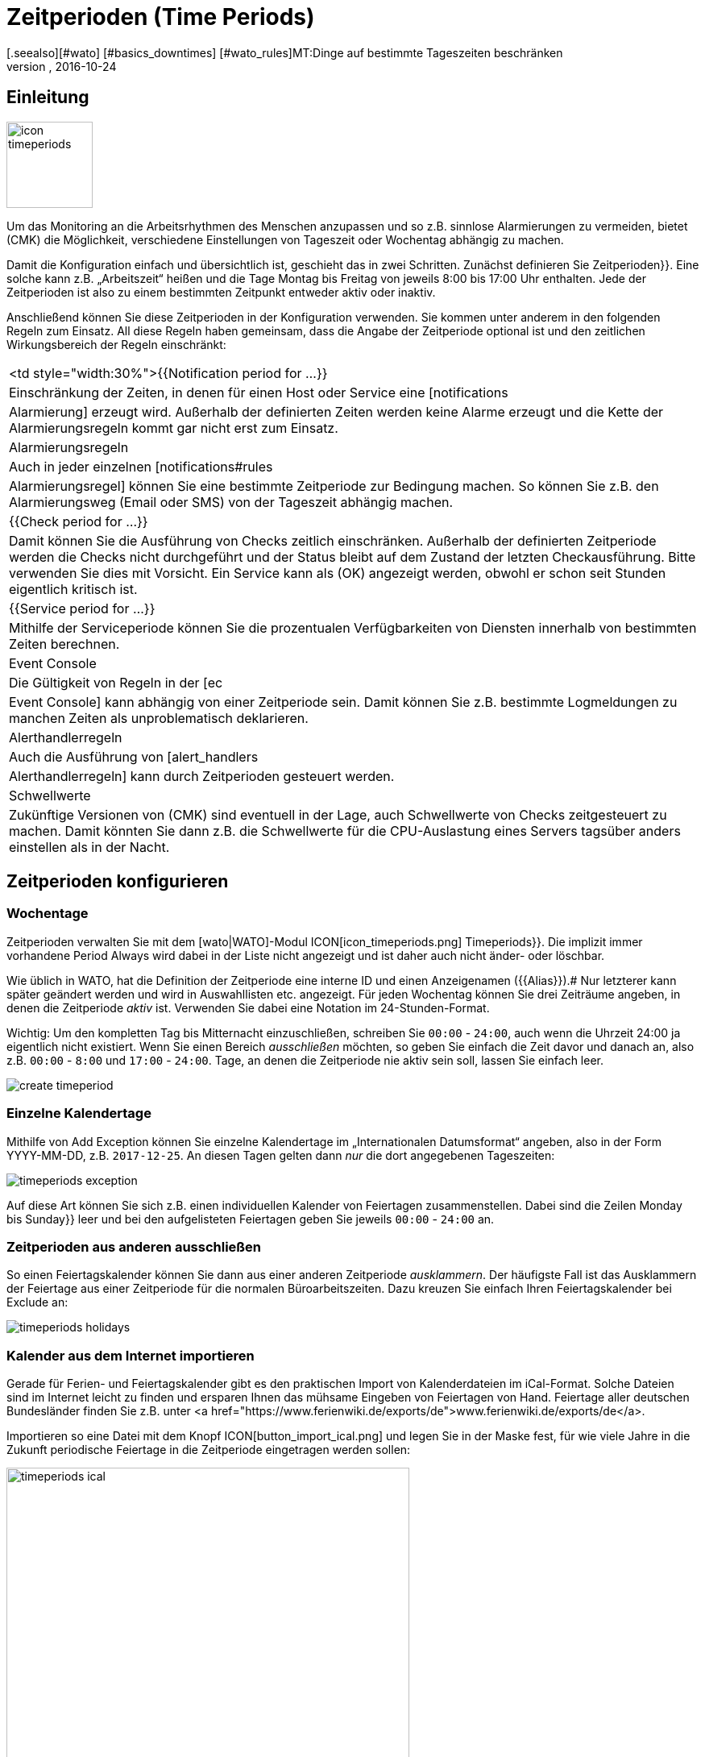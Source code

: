 = Zeitperioden (Time Periods)
:revdate: 2016-10-24
[.seealso][#wato] [#basics_downtimes] [#wato_rules]MT:Dinge auf bestimmte Tageszeiten beschränken
MD:Mit Zeitperioden können gängige Einschränkungen, wie Arbeits- oder Servicezeiten und anderes abgebildet werden. Wie das funktioniert, erfahren Sie hier.

== Einleitung

image::bilder/icon_timeperiods.png[align=left,width=107]

Um das Monitoring an die Arbeitsrhythmen des Menschen anzupassen und so
z.B. sinnlose Alarmierungen zu vermeiden, bietet (CMK) die Möglichkeit,
verschiedene Einstellungen von Tageszeit oder Wochentag abhängig zu machen.

Damit die Konfiguration einfach und übersichtlich ist, geschieht das in
zwei Schritten. Zunächst definieren Sie [.guihints]#Zeitperioden}}.# Eine solche kann
z.B. „Arbeitszeit“ heißen und die Tage Montag bis Freitag von jeweils
8:00 bis 17:00 Uhr enthalten. Jede der Zeitperioden ist also zu einem bestimmten
Zeitpunkt entweder aktiv oder inaktiv.

Anschließend können Sie diese Zeitperioden in der Konfiguration verwenden.
Sie kommen unter anderem in den folgenden Regeln zum Einsatz. All diese Regeln
haben gemeinsam, dass die Angabe der Zeitperiode optional ist und den
zeitlichen Wirkungsbereich der Regeln einschränkt:

[cols=, ]
|===


<td style="width:30%">{{Notification period for ...}}
|Einschränkung der Zeiten, in denen für einen Host oder Service eine [notifications|Alarmierung]
erzeugt wird. Außerhalb der definierten Zeiten werden keine Alarme erzeugt und die Kette der
Alarmierungsregeln kommt gar nicht erst zum Einsatz.



|Alarmierungsregeln
|Auch in jeder einzelnen [notifications#rules|Alarmierungsregel] können Sie eine bestimmte Zeitperiode zur
Bedingung machen. So können Sie z.B. den Alarmierungsweg (Email oder SMS) von der Tageszeit abhängig machen.


|{{Check period for ...}}
|Damit können Sie die Ausführung von Checks zeitlich einschränken. Außerhalb der definierten
Zeitperiode werden die Checks nicht durchgeführt und der Status bleibt auf dem Zustand der letzten
Checkausführung. Bitte verwenden Sie dies mit Vorsicht. Ein Service kann als (OK) angezeigt werden,
obwohl er schon seit Stunden eigentlich kritisch ist.


|{{Service period for ...}}
|Mithilfe der Serviceperiode können Sie die prozentualen Verfügbarkeiten von Diensten innerhalb
von bestimmten Zeiten berechnen.


|Event Console
|Die Gültigkeit von Regeln in der [ec|Event Console] kann abhängig von einer Zeitperiode sein. Damit
können Sie z.B. bestimmte Logmeldungen zu manchen Zeiten als unproblematisch deklarieren.


|Alerthandlerregeln
|Auch die Ausführung von [alert_handlers|Alerthandlerregeln] kann durch Zeitperioden gesteuert werden.


|Schwellwerte
|Zukünftige Versionen von (CMK) sind eventuell in der Lage, auch Schwellwerte von Checks
zeitgesteuert zu machen. Damit könnten Sie dann z.B. die Schwellwerte für die CPU-Auslastung
eines Servers tagsüber anders einstellen als in der Nacht.

|===


== Zeitperioden konfigurieren

=== Wochentage

Zeitperioden verwalten Sie mit dem [wato|WATO]-Modul ICON[icon_timeperiods.png]
[.guihints]#Timeperiods}}.# Die implizit immer vorhandene Period [.guihints]#Always# wird dabei
in der Liste nicht angezeigt und ist daher auch nicht änder- oder löschbar.

Wie üblich in WATO, hat die Definition der Zeitperiode eine interne ID
und einen Anzeigenamen ({{Alias}}).# Nur letzterer kann später geändert
werden und wird in Auswahllisten etc. angezeigt. Für jeden Wochentag
können Sie drei Zeiträume angeben, in denen die Zeitperiode _aktiv_ ist.
Verwenden Sie dabei eine Notation im 24-Stunden-Format.

Wichtig: Um den kompletten Tag bis Mitternacht einzuschließen, schreiben
Sie `00:00` - `24:00`, auch wenn die Uhrzeit 24:00 ja eigentlich
nicht existiert. Wenn Sie einen Bereich _ausschließen_ möchten, so geben
Sie einfach die Zeit davor und danach an, also z.B. `00:00` - `8:00` und
`17:00` - `24:00`. Tage, an denen die Zeitperiode nie aktiv sein
soll, lassen Sie einfach leer.

image::bilder/create_timeperiod.jpg[]


=== Einzelne Kalendertage

Mithilfe von [.guihints]#Add Exception# können Sie einzelne Kalendertage im
„Internationalen Datumsformat“ angeben, also in der Form YYYY-MM-DD,
z.B. `2017-12-25`. An diesen Tagen gelten dann _nur_ die dort
angegebenen Tageszeiten:

image::bilder/timeperiods_exception.png[]

Auf diese Art können Sie sich z.B. einen individuellen Kalender von
Feiertagen zusammenstellen. Dabei sind die Zeilen [.guihints]#Monday# bis [.guihints]#Sunday}}# 
leer und bei den aufgelisteten Feiertagen geben Sie jeweils `00:00` -
`24:00` an.


=== Zeitperioden aus anderen ausschließen

So einen Feiertagskalender können Sie dann aus einer anderen Zeitperiode
_ausklammern_. Der häufigste Fall ist das Ausklammern der Feiertage aus
einer Zeitperiode für die normalen Büroarbeitszeiten. Dazu kreuzen
Sie einfach Ihren Feiertagskalender bei [.guihints]#Exclude# an:

image::bilder/timeperiods_holidays.jpg[]


=== Kalender aus dem Internet importieren

Gerade für Ferien- und Feiertagskalender gibt es den praktischen Import von
Kalenderdateien im iCal-Format. Solche Dateien sind im Internet leicht
zu finden und ersparen Ihnen das mühsame Eingeben von Feiertagen von Hand.
Feiertage aller deutschen Bundesländer finden Sie z.B. unter
<a href="https://www.ferienwiki.de/exports/de">www.ferienwiki.de/exports/de</a>.

Importieren so eine Datei mit dem Knopf ICON[button_import_ical.png] und
legen Sie in der Maske fest, für wie viele Jahre in die Zukunft periodische
Feiertage in die Zeitperiode eingetragen werden sollen:

image::bilder/timeperiods_ical.png[align=center,width=500]

Sie erhalten dann eine vorausgefüllte Zeitperiodendefinition, bei der Sie nur noch
ID und Name festlegen müssen und können diese dann wie oben beschrieben aus
anderen Zeitperioden ausschließen.
